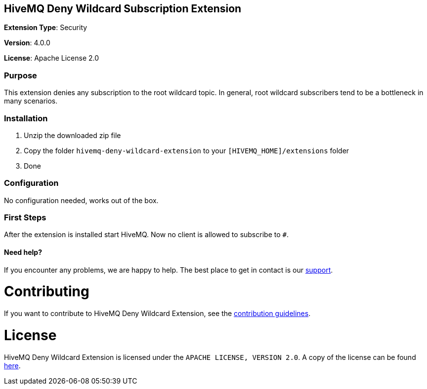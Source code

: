 :hivemq-support: http://www.hivemq.com/support/

== HiveMQ Deny Wildcard Subscription Extension
*Extension Type*: Security

*Version*: 4.0.0

*License*: Apache License 2.0

=== Purpose

This extension denies any subscription to the root wildcard topic. In general, root wildcard subscribers tend to be a bottleneck in many scenarios.

=== Installation
. Unzip the downloaded zip file
. Copy the folder `hivemq-deny-wildcard-extension` to your `[HIVEMQ_HOME]/extensions` folder
. Done

=== Configuration

No configuration needed, works out of the box.

=== First Steps
After the extension is installed start HiveMQ. Now no client is allowed to subscribe to `#`.

==== Need help?

If you encounter any problems, we are happy to help. The best place to get in contact is our {hivemq-support}[support^].

= Contributing

If you want to contribute to HiveMQ Deny Wildcard Extension, see the link:CONTRIBUTING.md[contribution guidelines].

= License

HiveMQ Deny Wildcard Extension is licensed under the `APACHE LICENSE, VERSION 2.0`. A copy of the license can be found link:LICENSE.txt[here].

